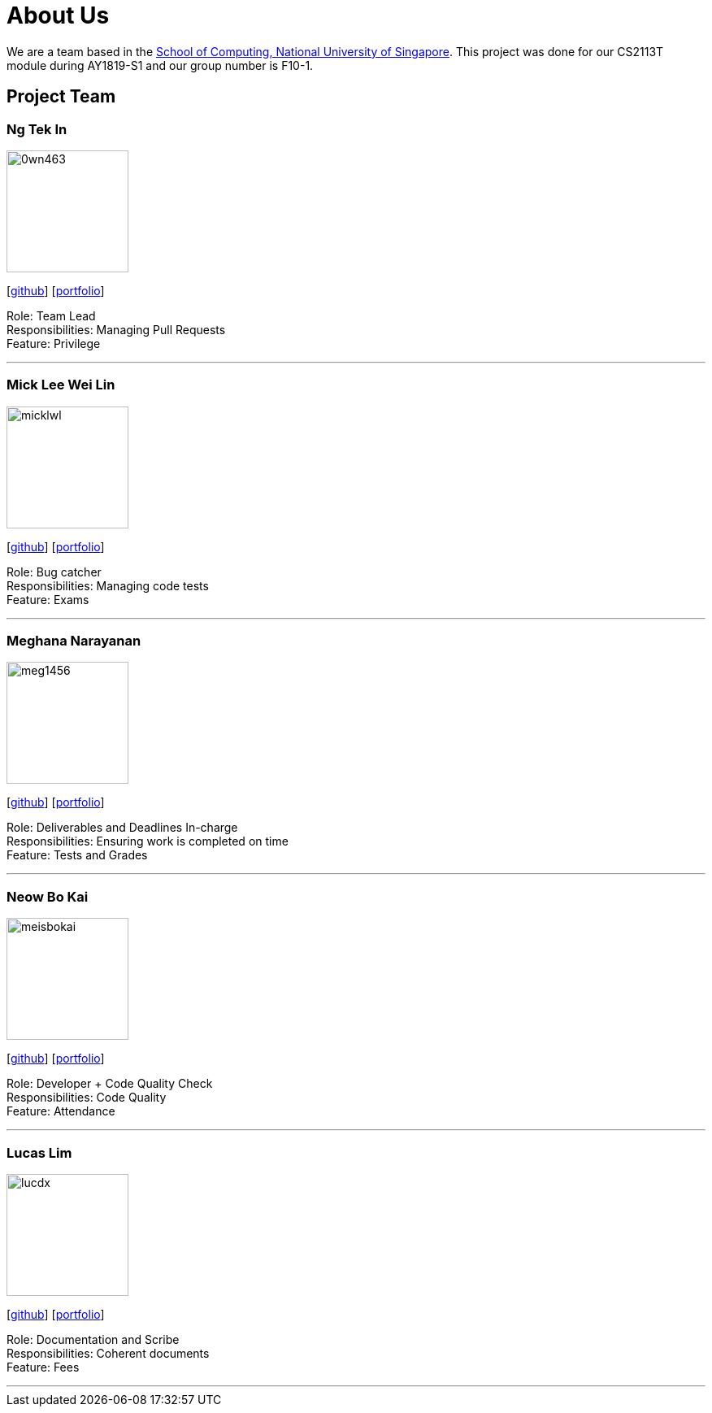 = About Us
:site-section: AboutUs
:relfileprefix: team/
:imagesDir: images
:stylesDir: stylesheets

We are a team based in the http://www.comp.nus.edu.sg[School of Computing, National University of Singapore].
This project was done for our CS2113T module during AY1819-S1 and our group number is F10-1.

== Project Team

=== Ng Tek In
image::0wn463.png[width="150", align="left"]
{empty}[https://github.com/0wn463[github]] [<<0wn463#, portfolio>>]

Role: Team Lead +
Responsibilities: Managing Pull Requests +
Feature: Privilege

'''

=== Mick Lee Wei Lin
image::micklwl.png[width="150", align="left"]
{empty}[http://github.com/micklwl[github]] [<<micklwl#, portfolio>>]

Role: Bug catcher +
Responsibilities: Managing code tests +
Feature: Exams

'''

=== Meghana Narayanan
image::meg1456.png[width="150", align="left"]
{empty}[https://github.com/meg1456[github]] [<<meg1456#, portfolio>>]

Role: Deliverables and Deadlines In-charge +
Responsibilities: Ensuring work is completed on time +
Feature: Tests and Grades

'''

=== Neow Bo Kai
image::meisbokai.png[width="150", align="left"]
{empty}[https://github.com/meisbokai[github]] [<<meisbokai#, portfolio>>]

Role: Developer + Code Quality Check +
Responsibilities: Code Quality +
Feature: Attendance

'''

=== Lucas Lim
image::lucdx.png[width="150", align="left"]
{empty}[https://github.com/lucdx[github]] [<<lucdx#, portfolio>>]

Role: Documentation and Scribe +
Responsibilities: Coherent documents +
Feature: Fees

'''
